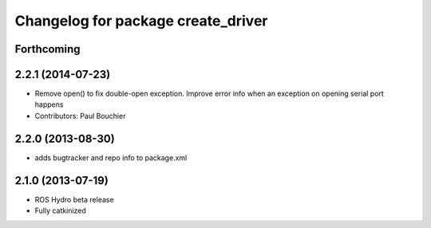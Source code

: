 ^^^^^^^^^^^^^^^^^^^^^^^^^^^^^^^^^^^
Changelog for package create_driver
^^^^^^^^^^^^^^^^^^^^^^^^^^^^^^^^^^^

Forthcoming
-----------

2.2.1 (2014-07-23)
------------------
* Remove open() to fix double-open exception. Improve error info when an exception on opening serial port happens
* Contributors: Paul Bouchier

2.2.0 (2013-08-30)
------------------
* adds bugtracker and repo info to package.xml

2.1.0 (2013-07-19)
------------------

* ROS Hydro beta release
* Fully catkinized
